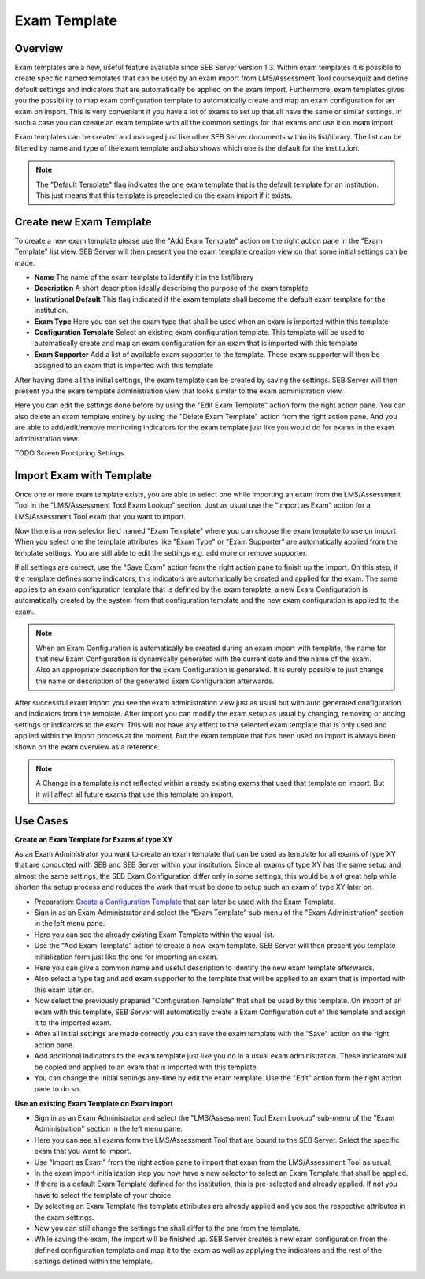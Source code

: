 .. _exam-template-label:

Exam Template
==================

Overview
--------

Exam templates are a new, useful feature available since SEB Server version 1.3. Within exam templates it is possible to create specific named templates that can be 
used by an exam import from LMS/Assessment Tool course/quiz and define default settings and indicators that are automatically be applied on the exam import.
Furthermore, exam templates gives you the possibility to map exam configuration template to automatically create and map an exam configuration for an exam on import.
This is very convenient if you have a lot of exams to set up that all have the same or similar settings. In such a case you can create an exam template 
with all the common settings for that exams and use it on exam import.

Exam templates can be created and managed just like other SEB Server documents within its list/library. The list can be filtered by name and type of the exam template
and also shows which one is the default for the institution.

.. image:: images/exam_template/list.png
    :align: center
    :target: https://raw.githubusercontent.com/SafeExamBrowser/seb-server/dev-2.0/docs/images/exam_template/list.png
    
.. note:: 
    The "Default Template" flag indicates the one exam template that is the default template for an institution. This just means that this template
    is preselected on the exam import if it exists.


Create new Exam Template
------------------------

To create a new exam template please use the "Add Exam Template" action on the right action pane in the "Exam Template" list view.
SEB Server will then present you the exam template creation view on that some initial settings can be made.

.. image:: images/exam_template/new.png
    :align: center
    :target: https://raw.githubusercontent.com/SafeExamBrowser/seb-server/dev-2.0/docs/images/exam_template/new.png

- **Name** The name of the exam template to identify it in the list/library
- **Description** A short description ideally describing the purpose of the exam template
- **Institutional Default** This flag indicated if the exam template shall become the default exam template for the institution.
- **Exam Type** Here you can set the exam type that shall be used when an exam is imported within this template
- **Configuration Template** Select an existing exam configuration template. This template will be used to automatically create and map an exam configuration for an exam that is imported with this template
- **Exam Supporter** Add a list of available exam supporter to the template. These exam supporter will then be assigned to an exam that is imported with this template

After having done all the initial settings, the exam template can be created by saving the settings. SEB Server will then present you the exam template administration
view that looks similar to the exam administration view.

.. image:: images/exam_template/view.png
    :align: center
    :target: https://raw.githubusercontent.com/SafeExamBrowser/seb-server/dev-2.0/docs/images/exam_template/view.png

Here you can edit the settings done before by using the "Edit Exam Template" action form the right action pane.
You can also delete an exam template entirely by using the "Delete Exam Template" action from the right action pane.
And you are able to add/edit/remove monitoring indicators for the exam template just like you would do for exams in the exam administration view.

.. image:: images/exam_template/indicator.png
    :align: center
    :target: https://raw.githubusercontent.com/SafeExamBrowser/seb-server/dev-2.0/docs/images/exam_template/indicator.png
    
TODO Screen Proctoring Settings


Import Exam with Template
-------------------------

Once one or more exam template exists, you are able to select one while importing an exam from the LMS/Assessment Tool in the "LMS/Assessment Tool Exam Lookup" section. Just as usual
use the "Import as Exam" action for a LMS/Assessment Tool exam that you want to import.

.. image:: images/exam_template/select1.png
    :align: center
    :target: https://raw.githubusercontent.com/SafeExamBrowser/seb-server/dev-2.0/docs/images/exam_template/select1.png
    
Now there is a new selector field named "Exam Template" where you can choose the exam template to use on import. When you select one the template attributes
like "Exam Type" or "Exam Supporter" are automatically applied from the template settings. You are still able to edit the settings e.g. add more or remove supporter.

If all settings are correct, use the "Save Exam" action from the right action pane to finish up the import. On this step, if the template defines some indicators,
this indicators are automatically be created and applied for the exam. The same applies to an exam configuration template that is defined by the exam template, a
new Exam Configuration is automatically created by the system from that configuration template and the new exam configuration is applied to the exam.

.. note:: 
    When an Exam Configuration is automatically be created during an exam import with template, the name for that new Exam Configuration is dynamically 
    generated with the current date and the name of the exam. Also an appropriate description for the Exam Configuration is generated. 
    It is surely possible to just change the name or description of the generated Exam Configuration afterwards.
    
After successful exam import you see the exam administration view just as usual but with auto generated configuration and indicators from the template.
After import you can modify the exam setup as usual by changing, removing or adding settings or indicators to the exam. This will not have any effect to the selected exam template
that is only used and applied within the import process at the moment. But the exam template that has been used on import is always been shown on the exam 
overview as a reference.

.. note:: 
    A Change in a template is not reflected within already existing exams that used that template on import.
    But it will affect all future exams that use this template on import.


Use Cases
---------

**Create an Exam Template for Exams of type XY**

As an Exam Administrator you want to create an exam template that can be used as template for all exams of type XY that are conducted with SEB and SEB Server within your institution.
Since all exams of type XY has the same setup and almost the same settings, the SEB Exam Configuration differ only in some settings, this would be
a of great help while shorten the setup process and reduces the work that must be done to setup such an exam of type XY later on.

- Preparation: `Create a Configuration Template <https://seb-server.readthedocs.io/en/latest/config_template.html#config-template-label>`_ that can later be used with the Exam Template.

- Sign in as an Exam Administrator and select the "Exam Template" sub-menu of the "Exam Administration" section in the left menu pane.
- Here you can see the already existing Exam Template within the usual list.
- Use the "Add Exam Template" action to create a new exam template. SEB Server will then present you template initialization form just like the one for importing an exam.
- Here you can give a common name and useful description to identify the new exam template afterwards. 
- Also select a type tag and add exam supporter to the template that will be applied to an exam that is imported with this exam later on.
- Now select the previously prepared "Configuration Template" that shall be used by this template. On import of an exam with this template, SEB Server will automatically create a Exam Configuration out of this template and assign it to the imported exam.
- After all initial settings are made correctly you can save the exam template with the "Save" action on the right action pane.
- Add additional indicators to the exam template just like you do in a usual exam administration. These indicators will be copied and applied to an exam that is imported with this template.
- You can change the initial settings any-time by edit the exam template. Use the "Edit" action form the right action pane to do so.

**Use an existing Exam Template on Exam import**

- Sign in as an Exam Administrator and select the "LMS/Assessment Tool Exam Lookup" sub-menu of the "Exam Administration" section in the left menu pane.
- Here you can see all exams form the LMS/Assessment Tool that are bound to the SEB Server. Select the specific exam that you want to import.
- Use "Import as Exam" from the right action pane to import that exam from the LMS/Assessment Tool as usual.
- In the exam import initialization step you now have a new selector to select an Exam Template that shall be applied.
- If there is a default Exam Template defined for the institution, this is pre-selected and already applied. If not you have to select the template of your choice.
- By selecting an Exam Template the template attributes are already applied and you see the respective attributes in the exam settings.
- Now you can still change the settings the shall differ to the one from the template.
- While saving the exam, the import will be finished up. SEB Server creates a new exam configuration from the defined configuration template and map it to the exam as well as applying the indicators and the rest of the settings defined within the template.





